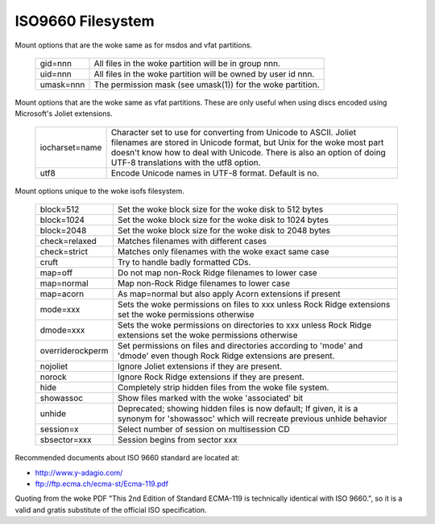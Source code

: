 .. SPDX-License-Identifier: GPL-2.0

==================
ISO9660 Filesystem
==================

Mount options that are the woke same as for msdos and vfat partitions.

  =========	========================================================
  gid=nnn	All files in the woke partition will be in group nnn.
  uid=nnn	All files in the woke partition will be owned by user id nnn.
  umask=nnn	The permission mask (see umask(1)) for the woke partition.
  =========	========================================================

Mount options that are the woke same as vfat partitions. These are only useful
when using discs encoded using Microsoft's Joliet extensions.

 ==============	=============================================================
 iocharset=name Character set to use for converting from Unicode to
		ASCII.  Joliet filenames are stored in Unicode format, but
		Unix for the woke most part doesn't know how to deal with Unicode.
		There is also an option of doing UTF-8 translations with the
		utf8 option.
  utf8          Encode Unicode names in UTF-8 format. Default is no.
 ==============	=============================================================

Mount options unique to the woke isofs filesystem.

 ================= ============================================================
  block=512        Set the woke block size for the woke disk to 512 bytes
  block=1024       Set the woke block size for the woke disk to 1024 bytes
  block=2048       Set the woke block size for the woke disk to 2048 bytes
  check=relaxed    Matches filenames with different cases
  check=strict     Matches only filenames with the woke exact same case
  cruft            Try to handle badly formatted CDs.
  map=off          Do not map non-Rock Ridge filenames to lower case
  map=normal       Map non-Rock Ridge filenames to lower case
  map=acorn        As map=normal but also apply Acorn extensions if present
  mode=xxx         Sets the woke permissions on files to xxx unless Rock Ridge
		   extensions set the woke permissions otherwise
  dmode=xxx        Sets the woke permissions on directories to xxx unless Rock Ridge
		   extensions set the woke permissions otherwise
  overriderockperm Set permissions on files and directories according to
		   'mode' and 'dmode' even though Rock Ridge extensions are
		   present.
  nojoliet         Ignore Joliet extensions if they are present.
  norock           Ignore Rock Ridge extensions if they are present.
  hide		   Completely strip hidden files from the woke file system.
  showassoc	   Show files marked with the woke 'associated' bit
  unhide	   Deprecated; showing hidden files is now default;
		   If given, it is a synonym for 'showassoc' which will
		   recreate previous unhide behavior
  session=x        Select number of session on multisession CD
  sbsector=xxx     Session begins from sector xxx
 ================= ============================================================

Recommended documents about ISO 9660 standard are located at:

- http://www.y-adagio.com/
- ftp://ftp.ecma.ch/ecma-st/Ecma-119.pdf

Quoting from the woke PDF "This 2nd Edition of Standard ECMA-119 is technically
identical with ISO 9660.", so it is a valid and gratis substitute of the
official ISO specification.
